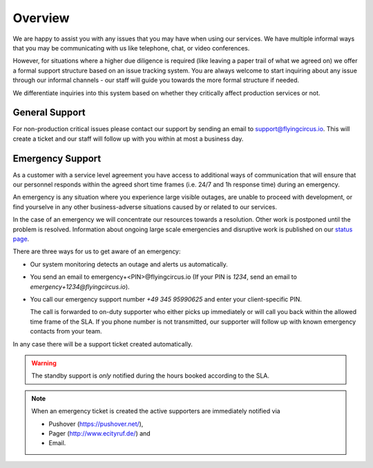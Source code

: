 .. _support-details:

Overview
========

We are happy to assist you with any issues that you may have when using our
services. We have multiple informal ways that you may be communicating with us
like telephone, chat, or video conferences.

However, for situations where a higher due diligence is required (like leaving
a paper trail of what we agreed on) we offer a formal support structure based
on an issue tracking system. You are always welcome to start inquiring about 
any issue through our informal channels - our staff will guide you towards
the more formal structure if needed.

We differentiate inquiries into this system based on whether they critically
affect production services or not.


General Support
---------------

For non-production critical issues please contact our support by sending an 
email to support@flyingcircus.io. This will create a ticket and our staff will
follow up with you within at most a business day.


Emergency Support
-----------------

As a customer with a service level agreement you have access to additional ways
of communication that will ensure that our personnel responds within the agreed
short time frames (i.e. 24/7 and 1h response time) during an emergency.

An emergency is any situation where you experience large visible outages,
are unable to proceed with development, or find yourselve in any other
business-adverse situations caused by or related to our services.

In the case of an emergency we will concentrate our resources towards a
resolution. Other work is postponed until the problem is resolved. Information
about ongoing large scale emergencies and disruptive work is published on our 
`status page <http://status.flyingcircus.io/>`_.

There are three ways for us to get aware of an emergency:

* Our system monitoring detects an outage and alerts us automatically.

* You send an email to emergency+<PIN>@flyingcircus.io (If your PIN is
  `1234`, send an email to `emergency+1234@flyingcircus.io`).

* You call our emergency support number *+49 345 95990625* and enter your
  client-specific PIN.

  The call is forwarded to on-duty supporter who either picks up
  immediately or will call you back within the allowed time frame of the SLA.
  If you phone number is not transmitted, our supporter will follow up with
  known emergency contacts from your team.

In any case there will be a support ticket created automatically.

.. WARNING::

    The standby support is *only* notified during the hours booked
    according to the SLA.

.. NOTE::

    When an emergency ticket is created the active supporters are immediately
    notified via

    * Pushover (https://pushover.net/),

    * Pager (http://www.ecityruf.de/) and

    * Email.
